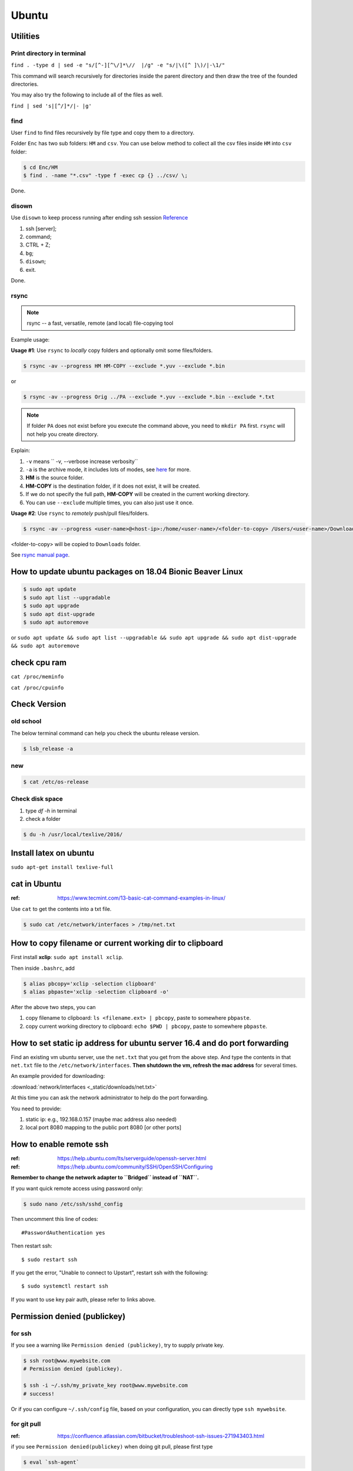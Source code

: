 Ubuntu
======

Utilities
---------

Print directory in terminal
~~~~~~~~~~~~~~~~~~~~~~~~~~~

``find . -type d | sed -e "s/[^-][^\/]*\//  |/g" -e "s/|\([^ ]\)/|-\1/"``

This command will search recursively for directories inside the parent directory and then draw the tree of the founded directories.

You may also try the following to include all of the files as well.

``find | sed 's|[^/]*/|- |g'``

find
~~~~
User ``find`` to find files recursively by file type and copy them to a directory.

Folder ``Enc`` has two sub folders: ``HM`` and ``csv``. You can use below method
to collect all the csv files inside ``HM`` into ``csv`` folder:


.. code-block:: bash

    $ cd Enc/HM
    $ find . -name "*.csv" -type f -exec cp {} ../csv/ \;

Done.

disown
~~~~~~
Use ``disown`` to keep process running after ending ssh session
`Reference <https://askubuntu.com/questions/8653/how-to-keep-processes-running-after-ending-ssh-session>`_

1. ssh [server];
2. command;
3. CTRL + Z;
4. ``bg``;
5. ``disown``;
6. exit.

Done.

rsync
~~~~~

.. note:: rsync -- a fast, versatile, remote (and local) file-copying tool

Example usage:

**Usage #1**: Use ``rsync`` to *locally* copy folders and optionally omit some files/folders.

.. code-block:: bash

    $ rsync -av --progress HM HM-COPY --exclude *.yuv --exclude *.bin

or

.. code-block:: bash

    $ rsync -av --progress Orig ../PA --exclude *.yuv --exclude *.bin --exclude *.txt

.. note:: If folder ``PA`` does not exist before you execute the command above, you need to ``mkdir PA`` first.
        ``rsync`` will not help you create directory.

Explain:

1. ``-v`` means `` -v, --verbose               increase verbosity``

2. ``-a`` is the archive mode, it includes lots of modes, see `here <https://superuser.com/questions/1322108/when-is-av-not-the-appropriate-option-for-rsync>`_ for more.

3. **HM** is the source folder.

4. **HM-COPY** is the destination folder, if it does not exist, it will be created.

5. If we do not specify the full path, **HM-COPY** will be created in the current working directory.

6. You can use ``--exclude`` multiple times, you can also just use it once.

**Usage #2**: Use ``rsync`` to *remotely* push/pull files/folders.

.. code-block:: bash

    $ rsync -av --progress <user-name>@<host-ip>:/home/<user-name>/<folder-to-copy> /Users/<user-name>/Downloads

<folder-to-copy> will be copied to ``Downloads`` folder.

See `rsync manual page <https://linux.die.net/man/1/rsync>`_.

How to update ubuntu packages on 18.04 Bionic Beaver Linux
----------------------------------------------------------

.. code-block:: bash

    $ sudo apt update
    $ sudo apt list --upgradable
    $ sudo apt upgrade
    $ sudo apt dist-upgrade
    $ sudo apt autoremove


or ``sudo apt update && sudo apt list --upgradable && sudo apt upgrade && sudo apt dist-upgrade && sudo apt autoremove``


check cpu ram
-------------

``cat /proc/meminfo``

``cat /proc/cpuinfo``


Check Version
-------------

old school
~~~~~~~~~~
The below terminal command can help you check the ubuntu release version.

.. code-block:: bash

    $ lsb_release -a

new
~~~

.. code-block:: bash

    $ cat /etc/os-release


Check disk space
~~~~~~~~~~~~~~~~


1. type `df -h` in terminal

2. check a folder

.. code-block:: bash

        $ du -h /usr/local/texlive/2016/


Install latex on ubuntu
-----------------------

``sudo apt-get install texlive-full``



cat in Ubuntu
-------------

:ref: https://www.tecmint.com/13-basic-cat-command-examples-in-linux/

Use ``cat`` to get the contents into a txt file.

.. code-block:: bash

    $ sudo cat /etc/network/interfaces > /tmp/net.txt


How to copy filename or current working dir to clipboard
--------------------------------------------------------
First install **xclip**: ``sudo apt install xclip``.

Then inside ``.bashrc``, add

.. code-block:: bash

    $ alias pbcopy='xclip -selection clipboard'
    $ alias pbpaste='xclip -selection clipboard -o'

After the above two steps, you can

1. copy filename to clipboard: ``ls <filename.ext> | pbcopy``, paste to somewhere ``pbpaste``.
2. copy current working directory to clipboard: ``echo $PWD | pbcopy``, paste to somewhere ``pbpaste``.


How to set static ip address for ubuntu server 16.4 and do port forwarding
--------------------------------------------------------------------------

Find an existing vm ubuntu server, use the ``net.txt`` that you get from the above step.
And type the contents in that ``net.txt`` file to the ``/etc/network/interfaces``. **Then shutdown the vm, refresh the mac address** for several times.

An example provided for downloading:

:download:`network/interfaces <_static/downloads/net.txt>`

At this time you can ask the network administrator to help do the port forwarding.

You need to provide:

1. static ip: e.g., 192.168.0.157 (maybe mac address also needed)
2. local port 8080 mapping to the public port 8080 [or other ports]


How to enable remote ssh
------------------------

:ref: https://help.ubuntu.com/lts/serverguide/openssh-server.html
:ref: https://help.ubuntu.com/community/SSH/OpenSSH/Configuring

**Remember to change the network adapter to ``Bridged`` instead of ``NAT``.**

If you want quick remote access using password only:

.. code-block:: bash

    $ sudo nano /etc/ssh/sshd_config

Then uncomment this line of codes::

    #PasswordAuthentication yes


Then restart ssh::

    $ sudo restart ssh

If you get the error, "Unable to connect to Upstart", restart ssh with the following::

    $ sudo systemctl restart ssh


If you want to use key pair auth, please refer to links above.

Permission denied (publickey)
-----------------------------

for ssh
~~~~~~~
If you see a warning like ``Permission denied (publickey)``, try to supply
private key.

.. code-block:: bash

    $ ssh root@www.mywebsite.com
    # Permission denied (publickey).

    $ ssh -i ~/.ssh/my_private_key root@www.mywebsite.com
    # success!

Or if you can configure ``~/.ssh/config`` file, based on your configuration,
you can directly type ``ssh mywebsite``.

for git pull
~~~~~~~~~~~~

:ref: https://confluence.atlassian.com/bitbucket/troubleshoot-ssh-issues-271943403.html

if you see ``Permission denied(publickey)`` when doing git pull,
please first type

.. code-block:: bash

    $ eval `ssh-agent`

in the terminal to
start `ssh agent <https://linux.die.net/man/1/ssh-agent>`_,
which is the authentication agent.

Then you can use ``ssh-add ~/.ssh/<private_key_file>`` to add your keys.

ssh-add
-------

`Could not open a connection to your authentication agent <https://stackoverflow.com/questions/17846529/could-not-open-a-connection-to-your-authentication-agent>`_

If you cannot successfully perform ``ssh-add``, you can do this:

.. code-block:: bash

    $ eval `ssh-agent -s`
    $ ssh-add


what is the eval command in bash
--------------------------------

ref: `What is the “eval” command in bash? <https://unix.stackexchange.com/questions/23111/what-is-the-eval-command-in-bash>`_

eval - construct command by concatenating arguments


Configuring Iptables on Ubuntu 14.04
------------------------------------

:ref: https://www.upcloud.com/support/configuring-iptables-on-ubuntu-14-04/

Save
~~~~

.. code-block:: bash

    $ sudo iptables-save > /etc/iptables/rules.v4

Restore
~~~~~~~

* Overwrite the current one

.. code-block:: bash

    $ sudo iptables-restore < /etc/iptables/rules.v4


* Add the new rules while keeping the current one


.. code-block:: bash

    $ sudo iptables-restore -n < /etc/iptables/rules.v4

Apply
~~~~~
.. code-block:: bash

    $ sudo iptables-apply iptables.txt

.. note:: ``iptables-apply`` shall be used with ``iptables.txt``
        while ``iptable-restore`` shall be used with ``rules.v4``
        with the symbol of ``<``.



Persistent Iptables
~~~~~~~~~~~~~~~~~~~

You can automate the restore process at the reboot by installing an  additional package for iptables which takes over the loading of the saved rules.

.. code-block:: bash

    $ sudo apt-get install iptables-persistent


After the installation the initial setup will ask to save the current rules for IPv4 and IPv6, just select Yes and press enter for both.
If you make further changes to your iptables rules, remember to save them again using the same command as above. The iptables-persistent looks for the files rules.v4 and rules.v6 under /etc/iptables.


How to solve the issue of Filezilla permission denied
~~~~~~~~~~~~~~~~~~~~~~~~~~~~~~~~~~~~~~~~~~~~~~~~~~~~~

To allow user ``ubuntu`` write access to the remote root directory, enter those commands via terminals as root user ``sudo``:

.. code-block:: bash

    $ sudo chown -R ubuntu /etc/supervisor
    # make sure permissions on that entire folder were correct:
    $ sudo chmod -R 755 /etc/supervisor


Give specific user permission to write to a folder using +w notation
~~~~~~~~~~~~~~~~~~~~~~~~~~~~~~~~~~~~~~~~~~~~~~~~~~~~~~~~~~~~~~~~~~~~

ref: https://askubuntu.com/questions/487527/give-specific-user-permission-to-write-to-a-folder-using-w-notation

If you want to change the user owning this file or
directory (folder), you will have to use the command
``chown``. For instance, if you run

.. code-block:: bash

    sudo chown username: myfolder/file

the user owning myfolder will be the username. Then you can execute

.. code-block:: bash

    sudo chmod u+w myfolder

to add the write permission to the username user.

tar compress
------------

Basics
~~~~~~

**compress**

.. code-block:: bash

    $ cd /path/to/the/folder/directory
    # e.g., if you want to compress folder of `myProj`, its path is `/home/ubuntu/myProj`, then you need to $ cd /home/ubuntu
    #
    $ tar -zcvf name-of-archive.tar.gz foldername
    # e.g., $ tar -zcvf myProj.tar.gz myproj
    # the compressed tar ball will be in the /home/ubuntu/ directory
    #
    $ tar -zcvf /tmp/myProj.tar.gz foldername
    # the compressed tar ball will be in the /tmp/ directory

**extract**
.. code-block:: bash

    $ tar -zxvf archive.tar.gz

Notice that it must be a capital letter c.

If you want to extract files to a specified directry, you can use: `$ tar -zxvf archive.tar.gz -C /tmp`

Advanced
~~~~~~~~
Exclude files matching patterns listed in `exclude.txt`

.. code-block:: bash

    $ touch exclude.txt
    $ vim exclude.txt
    # press I button and type somthing
    # press esc button and : button, then type x, then press enter to save and exit vim
    # the file will be something like:
    #
    # abc
    # xyz
    # *.bak
    # backup2017*.sql
    #

    $ tar -zcvf /tmp/mybak.tar.gz -X exclude.txt /home/me


Download/Upload files from/to server
------------------------------------
.. code-block:: bash

    # download: remote -> local
    $ scp user@remote_host:remote_file local_file

    # upload: local -> remote
    $ scp local_file user@remote_host:remote_file

    # ***************** Detailed Example *******************
    # ******************************************************
    #
    ### --> Download:
    #
    $ scp root@zwap:/tmp/pl.sql ~/Downloads/pl.sql
    #
    ### --> Upload:
    #
    $ scp ~/Downloads/pl.sql ubuntu@zwap_server_on_iMac:/tmp/pl.sql
    #
    #
    # ******************************************************

    # ----> example
    $ scp -i ~/.ssh/myprivatekey root@www.mywebsite.com:/home/ubuntu/example.sql /tmp/example.sql
    # if you have `~/.ssh/config` file configured
    $ scp mywebsite:/home/ubuntu/example.sql /tmp/example.sql


what is the difference between .bash_profile and .bashrc
--------------------------------------------------------

ref: `What is the difference between .bash_profile and .bashrc? <https://apple.stackexchange.com/questions/51036/what-is-the-difference-between-bash-profile-and-bashrc>`_

``.bash_profile`` is executed for login shells, while ``.bashrc`` is executed for interactive non-login shells.

When you login (type username and password) via console, either sitting at the machine, or remotely via ssh: .bash_profile is executed to configure your shell before the initial command prompt.

But, if you’ve already logged into your machine and open a new terminal window (xterm) then ``.bashrc`` is executed before the window command prompt. ``.bashrc`` is also run when you start a new bash instance by typing ``/bin/bash`` in a terminal.

On OS X, Terminal by default runs a login shell every time, so this is a little different to most other systems, but you can configure that in the preferences.


How to execute a bash script at system Startup/Shutdown/Reboot
--------------------------------------------------------------

:ref: http://www.upubuntu.com/2015/08/how-to-executerun-bash-script-at-system.html

1. ``chmod +x script_file`` can turn your script executable

2. if you want to run a bash script at system startup, go edit ``/etc/rc.local``

3. if you want to run a script at system reboot, go put it in ``/etc/rc0.d``

4. if you want to run a script at system shutdown, go put it in ``/etc/rc6.d``


Check the size of a folder
--------------------------

ref: https://unix.stackexchange.com/questions/185764/how-do-i-get-the-size-of-a-directory-on-the-command-line

Jump to the directory, type: ``du -sh`` and wait for results.


Install Ubuntu 18.04.1 LTS with Kernel 4.19
-------------------------------------------
This guide shows how to install

1. Ubuntu 18.04.01 LTS Bionic with update-to-date kernel 4.19,
2. CUDA 10 and nvidia drivers for Gigabyte Geforce RTX 2080ti.
3. TensorFlow 1.12 with CUDA 10 support.

.. note::
    We want to use *ubuntu 18.04.01 LTS Bionic* and *TensorFlow*.
    Currently *Tensorflow* only support up to *CUDA 9*.
    Nvidia only support *CUDA 10* for *Bionic*. Meaning if we want to use *TensorFlow* in *Bionic*,
    we have to install *CUDA 10* and compile *TensorFlow* from source for it to work with *CUDA 10*.

    The *nouveau* driver comes with ubuntu installation will not work for 2080ti. Hence we need
    to install driver for 2080ti after ubuntu has been installed.

    I am using *z390 AORUS PRO WIFI* motherboard, and the wifi module will only work under the condition that
    we update the default 4.15 kernel to a later stable version. In this guide *linux kernel 4.19* has been chosen,
    which is the latest stable one.

    The correct installation order is:

    1. Install Bionic (with a bootable USB stick)

    2. Update kernel version to 4.19 (which contains the driver for the wifi module on *z390 AORUS PRO WIFI*)

    3. ``sudo apt install build-essential``

    4. Disable *nouveau* driver (for the purpose of installing the driver that works for RTX 2080ti)

    5. Download Nvidia ``.run`` file from official website, install the 2080ti driver and CUDA 10 at the same time.


Detailed Guide:

.. note::
    Before starting the installation process, the ``.deb`` files required for updating kernel to 4.19
    and the ``.run`` file required for install CUDA10 and nvidia driver for 2080ti have been downloaded to
    a mountable disk.

1. Boot from USB stick, erase disk and install Bionic.

2. remove installation medium then press enter.

3. Make sure you have the ``.deb`` files required for updating kernel to 4.19 and run below commands

.. code-block:: bash

    sudo dpkg -i linux-*.deb
    sudo update-grub
    sudo reboot

4. Use *software updater* to update Bionic, enter password if prompted, after that ``sudo reboot``.

5. ``sudo apt install build-essential``

6. Disable *nouveau* driver.

.. code-block:: bash

    sudo bash -c "echo blacklist nouveau > /etc/modprobe.d/blacklist-nvidia-nouveau.conf"
    sudo bash -c "echo options nouveau modeset=0 >> /etc/modprobe.d/blacklist-nvidia-nouveau.conf"
    # verify:
    cat /etc/modprobe.d/blacklist-nvidia-nouveau.conf
    # blacklist nouveau
    # options nouveau modeset=0
    sudo update-initramfs -u
    sudo reboot

7. stop the current display server ``sudo telinit 3``. Then press ``CTRL + ALT + F1``, and login to open a new TTY1 session.

8. Start the installation by ``sudo bash xxx.run``. (Normally in Ubuntu , we use ``./xxx.run``, but here is different.). Press space button until you are asked to accept or decline or quit the EULA. Type *accept* if you wish continue. Then answer questions for installing nvidia driver and CUDA10.

9. ``sudo reboot``.

.. note::
        If you want to boot into GRUB mode when you are in BIOS, first press ``F12`` to
        choose the ubuntu disk to boot from. Then immediately hit ``shift`` until GRUB
        actually appears on the screen.

10. ``sudo dpkg -i xxxx.deb`` to install chrome.

11. ``sudo apt install curl git vim htop``.

.. code-block:: bash

    cd ~ && touch .vimrc
    vim .vimrc

Insert below contents to ``.vimrc``.

.. code-block:: bash

    set number
    set ruler
    set nocindent
    set nosmartindent
    set noautoindent
    set indentexpr=
    filetype indent off
    filetype plugin indent off

12. Install zsh shell by following https://github.com/robbyrussell/oh-my-zsh/wiki/installing-ZSH

13. install oh-my-zsh. Uncomment the ``export PATH`` line.

14. visit nvidia CUDA installation guide from browser, follow the post installation actions. Additionally, as indicated in tensorflow GPU support installation guide, add ``export LD_LIBRARY_PATH=$LD_LIBRARY_PATH:/usr/local/cuda/extras/CUPTI/lib64`` to ``.zshrc``. After that verify installation as indicated in nvidia guide. Close the current terminal and open a new one.

15. Open cudnn installation guide website, install cudnn and verify it.

16. Install dependencies for installing python from source.

.. code-block:: bash

    sudo apt install libssl-dev zlib1g-dev libncurses5-dev libncursesw5-dev libreadline-dev libsqlite3-dev
    sudo apt install libgdbm-dev libdb5.3-dev libbz2-dev libexpat1-dev liblzma-dev tk-dev

17. Download python 3.6.7 from official python download page. Then ``./configure --enable-optimizations``, ``make -j 8``, and ``sudo make altinstall``. Then exit shell and start a new one.

18. ``snap remove gnome-system-monitor`` and ``sudo apt install gnome-system-monitor``.

19. Install cmake.

.. code-block:: bash

    sudo apt install curl libcurl4-gnutls-dev
    cd /tmp && mkdir cmake && cd cmake
    wget https://cmake.org/files/v3.12/cmake-3.12.2.tar.gz
    tar xvf cmake-3.12.2.tar.gz && cd cmake-3.12.2
    ./bootstrap --parallel=$(nproc) --system-curl
    make -j $(nproc)
    sudo make install

20. Install opencv

.. code-block:: bash

    cd /tmp && mkdir repo && cd repo && mkdir opencv-installation
    wget https://github.com/opencv/opencv/archive/3.4.3.zip -O opencv-3.4.3.zip && unzip opencv-3.4.3.zip && mv opencv-3.4.3 opencv
    wget https://github.com/opencv/opencv_contrib/archive/3.4.3.zip -O opencv_contrib-3.4.3.zip && unzip opencv_contrib-3.4.3.zip && mv opencv_contrib-3.4.3 opencv_contrib
    cd opencv && mkdir build && cd build
    cmake -G "Unix Makefiles" -DCMAKE_CXX_COMPILER=/usr/bin/g++ CMAKE_C_COMPILER=/usr/bin/gcc -DCMAKE_BUILD_TYPE=RELEASE -DCMAKE_INSTALL_PREFIX=/usr/local -D OPENCV_EXTRA_MODULES_PATH=/tmp/repo/opencv-installation/opencv_contrib/modules -DWITH_TBB=ON -DBUILD_NEW_PYTHON_SUPPORT=ON -DWITH_V4L=ON -DINSTALL_C_EXAMPLES=ON -DINSTALL_PYTHON_EXAMPLES=ON -DBUILD_EXAMPLES=ON -DWITH_OPENGL=ON -DBUILD_FAT_JAVA_LIB=ON -DINSTALL_TO_MANGLED_PATHS=ON -DINSTALL_CREATE_DISTRIB=ON -DINSTALL_TESTS=ON -DENABLE_FAST_MATH=ON -DWITH_IMAGEIO=ON -DBUILD_SHARED_LIBS=OFF -DWITH_GSTREAMER=ON ..
    make all -j$(nproc)
    sudo make install
    sudo apt install python3-opencv
    pkg-config --modversion opencv

